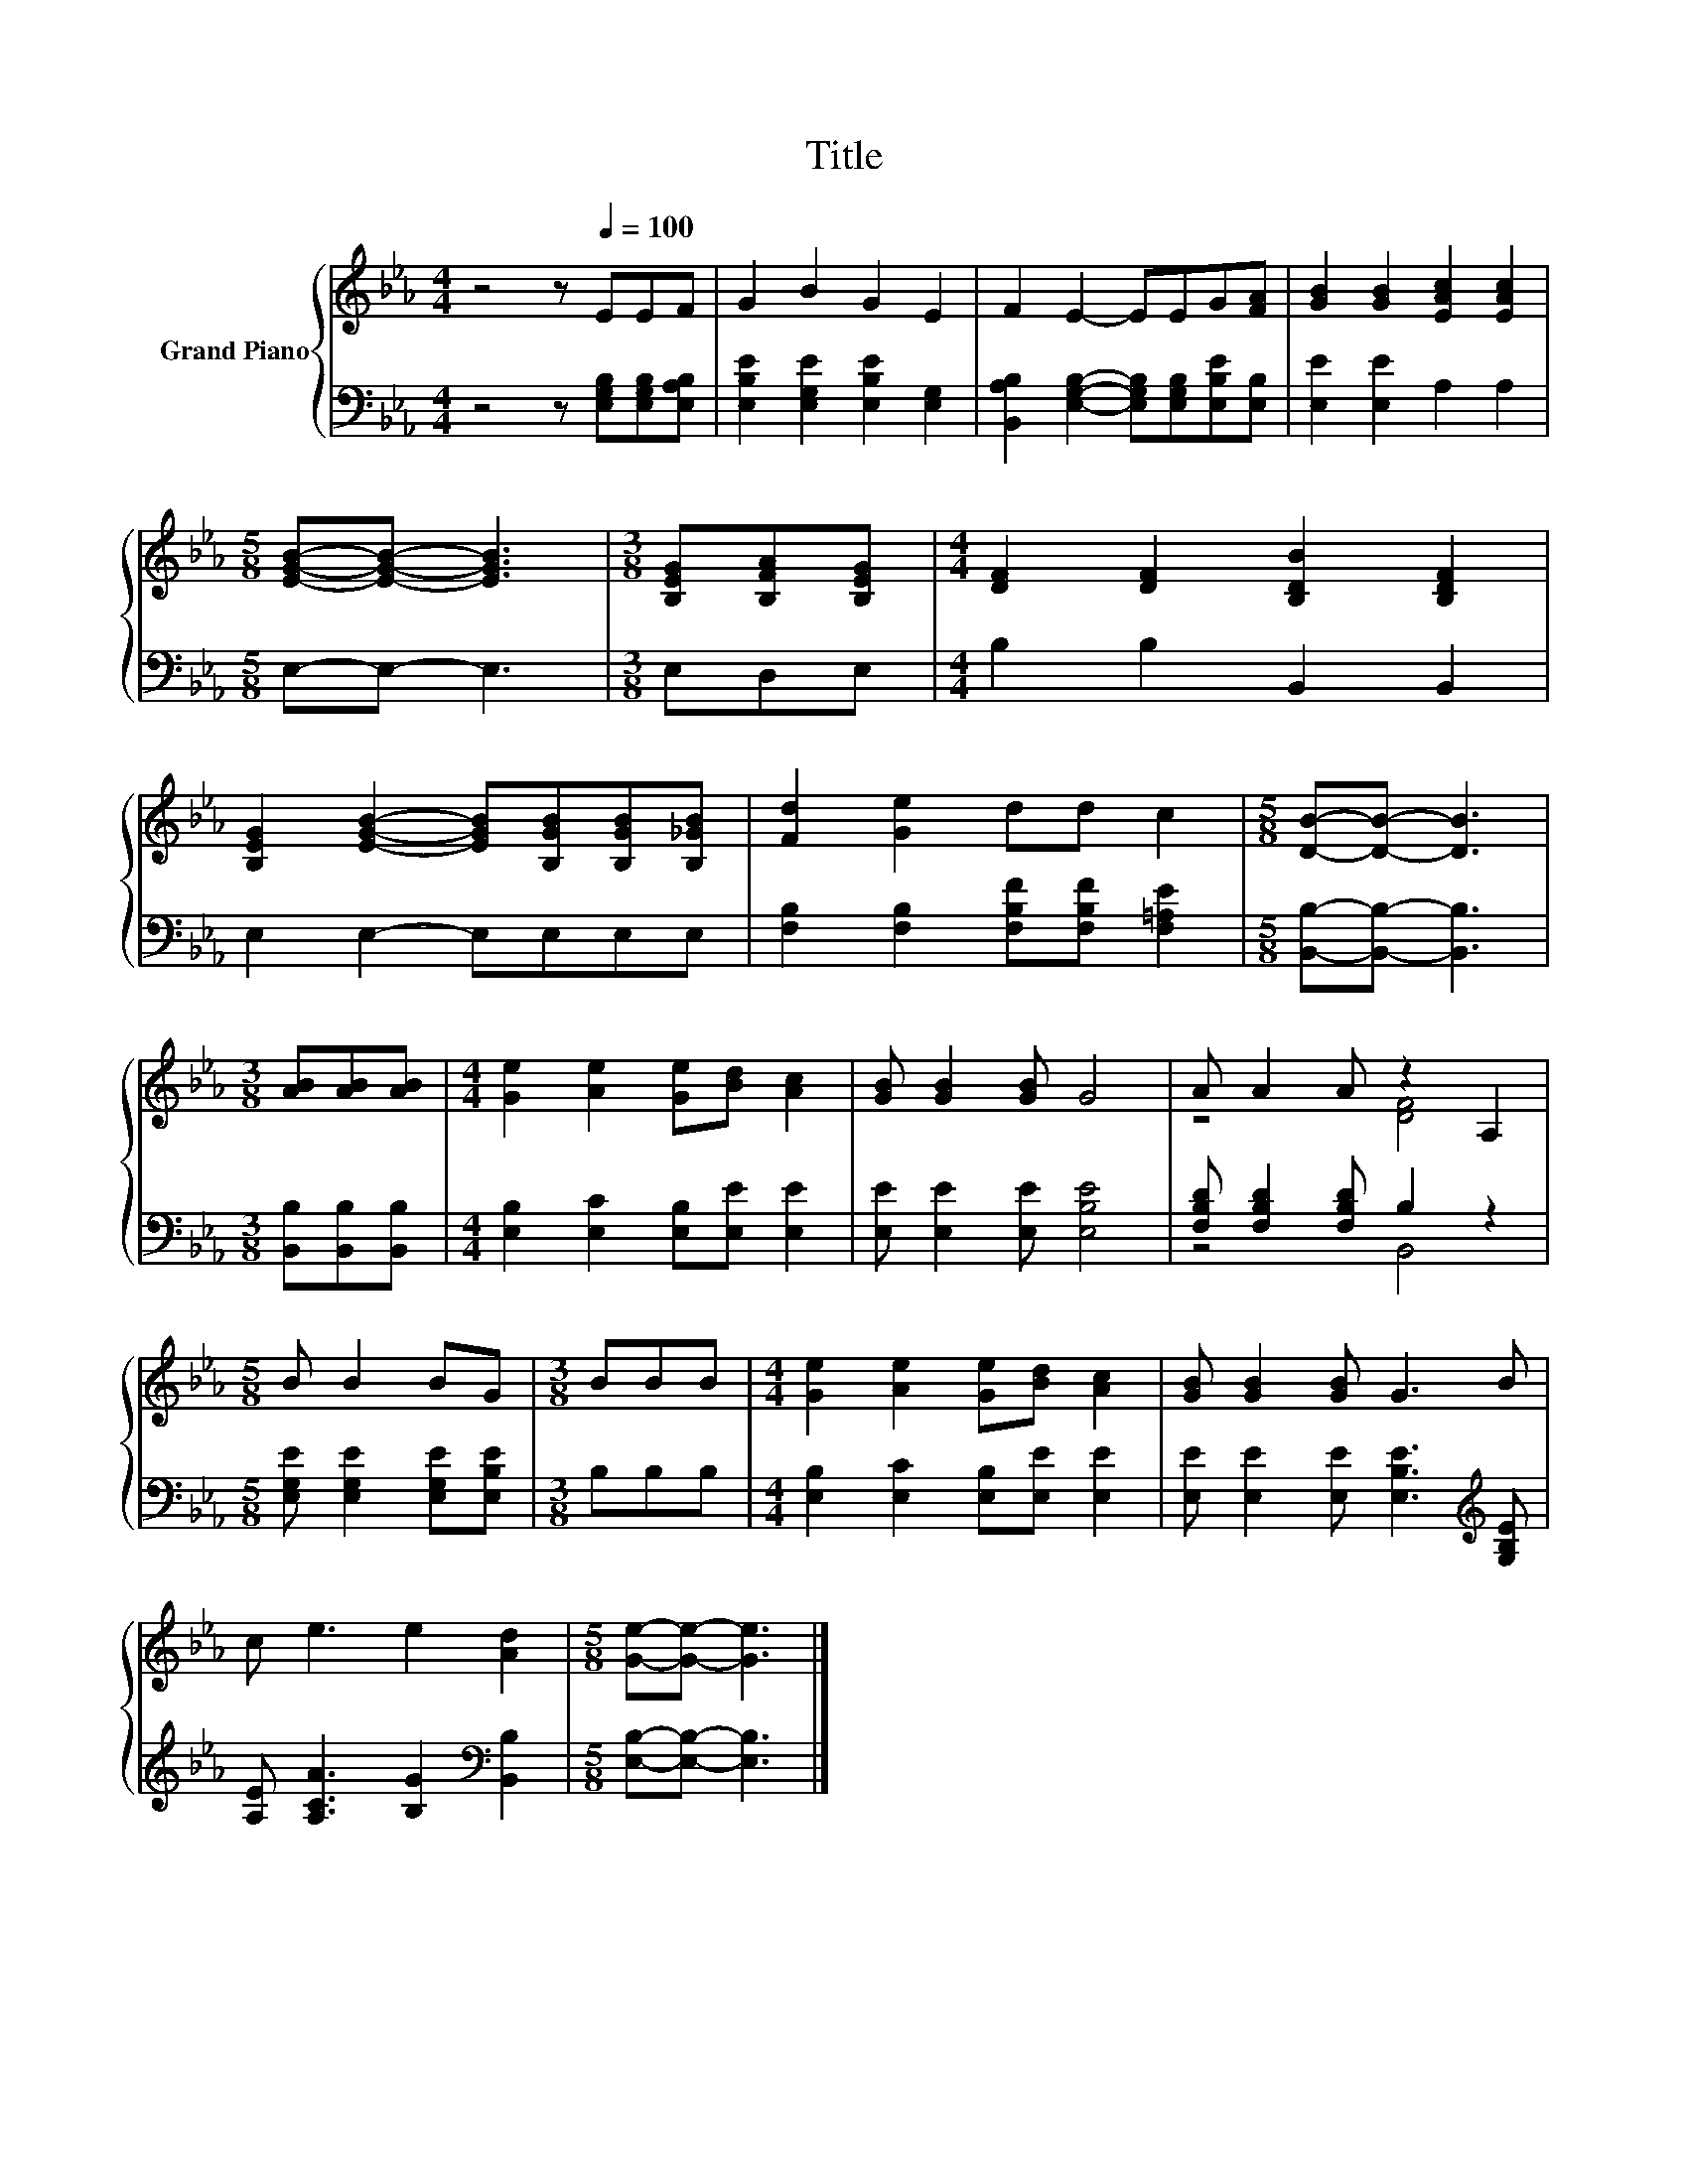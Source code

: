 X:1
T:Title
%%score { ( 1 3 ) | ( 2 4 ) }
L:1/8
M:4/4
K:Eb
V:1 treble nm="Grand Piano"
V:3 treble 
V:2 bass 
V:4 bass 
V:1
 z4 z[Q:1/4=100] EEF | G2 B2 G2 E2 | F2 E2- EEG[FA] | [GB]2 [GB]2 [EAc]2 [EAc]2 | %4
[M:5/8] [EGB]-[EGB]- [EGB]3 |[M:3/8] [B,EG][B,FA][B,EG] |[M:4/4] [DF]2 [DF]2 [B,DB]2 [B,DF]2 | %7
 [B,EG]2 [EGB]2- [EGB][B,GB][B,GB][B,_GB] | [Fd]2 [Ge]2 dd c2 |[M:5/8] [DB]-[DB]- [DB]3 | %10
[M:3/8] [AB][AB][AB] |[M:4/4] [Ge]2 [Ae]2 [Ge][Bd] [Ac]2 | [GB] [GB]2 [GB] G4 | A A2 A z2 A,2 | %14
[M:5/8] B B2 BG |[M:3/8] BBB |[M:4/4] [Ge]2 [Ae]2 [Ge][Bd] [Ac]2 | [GB] [GB]2 [GB] G3 B | %18
 c e3 e2 [Ad]2 |[M:5/8] [Ge]-[Ge]- [Ge]3 |] %20
V:2
 z4 z [E,G,B,][E,G,B,][E,A,B,] | [E,B,E]2 [E,G,E]2 [E,B,E]2 [E,G,]2 | %2
 [B,,A,B,]2 [E,G,B,]2- [E,G,B,][E,G,B,][E,B,E][E,B,] | [E,E]2 [E,E]2 A,2 A,2 |[M:5/8] E,-E,- E,3 | %5
[M:3/8] E,D,E, |[M:4/4] B,2 B,2 B,,2 B,,2 | E,2 E,2- E,E,E,E, | %8
 [F,B,]2 [F,B,]2 [F,B,F][F,B,F] [F,=A,E]2 |[M:5/8] [B,,B,]-[B,,B,]- [B,,B,]3 | %10
[M:3/8] [B,,B,][B,,B,][B,,B,] |[M:4/4] [E,B,]2 [E,C]2 [E,B,][E,E] [E,E]2 | %12
 [E,E] [E,E]2 [E,E] [E,B,E]4 | [F,B,D] [F,B,D]2 [F,B,D] B,2 z2 | %14
[M:5/8] [E,G,E] [E,G,E]2 [E,G,E][E,B,E] |[M:3/8] B,B,B, | %16
[M:4/4] [E,B,]2 [E,C]2 [E,B,][E,E] [E,E]2 | [E,E] [E,E]2 [E,E] [E,B,E]3[K:treble] [G,B,E] | %18
 [A,E] [A,CA]3 [B,G]2[K:bass] [B,,B,]2 |[M:5/8] [E,B,]-[E,B,]- [E,B,]3 |] %20
V:3
 x8 | x8 | x8 | x8 |[M:5/8] x5 |[M:3/8] x3 |[M:4/4] x8 | x8 | x8 |[M:5/8] x5 |[M:3/8] x3 | %11
[M:4/4] x8 | x8 | z4 [DF]4 |[M:5/8] x5 |[M:3/8] x3 |[M:4/4] x8 | x8 | x8 |[M:5/8] x5 |] %20
V:4
 x8 | x8 | x8 | x8 |[M:5/8] x5 |[M:3/8] x3 |[M:4/4] x8 | x8 | x8 |[M:5/8] x5 |[M:3/8] x3 | %11
[M:4/4] x8 | x8 | z4 B,,4 |[M:5/8] x5 |[M:3/8] x3 |[M:4/4] x8 | x7[K:treble] x | x6[K:bass] x2 | %19
[M:5/8] x5 |] %20

